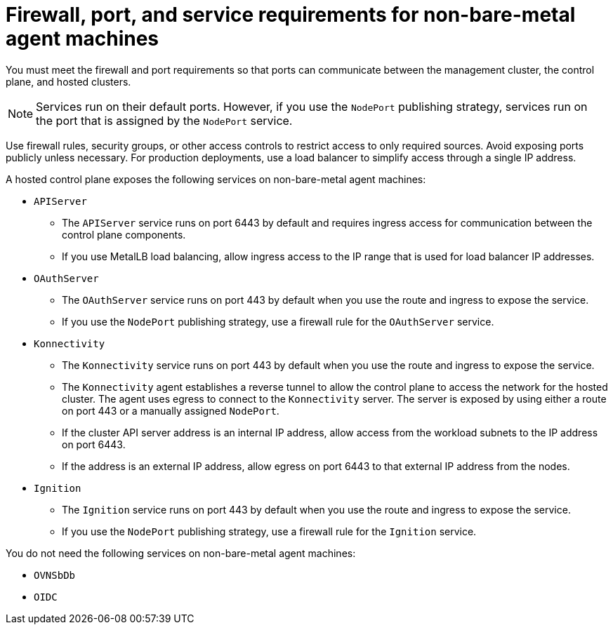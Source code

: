 // Module included in the following assemblies:
//
// * hosted-control-planes/hcp-deploy/hcp-deploy-non-bm.adoc

:_mod-docs-content-type: CONCEPT
[id="hcp-non-bm-firewall-port-svc-reqs_{context}"]
= Firewall, port, and service requirements for non-bare-metal agent machines

You must meet the firewall and port requirements so that ports can communicate between the management cluster, the control plane, and hosted clusters.

[NOTE]
====
Services run on their default ports. However, if you use the `NodePort` publishing strategy, services run on the port that is assigned by the `NodePort` service.
====

Use firewall rules, security groups, or other access controls to restrict access to only required sources. Avoid exposing ports publicly unless necessary. For production deployments, use a load balancer to simplify access through a single IP address.

A hosted control plane exposes the following services on non-bare-metal agent machines:

* `APIServer`

** The `APIServer` service runs on port 6443 by default and requires ingress access for communication between the control plane components.
** If you use MetalLB load balancing, allow ingress access to the IP range that is used for load balancer IP addresses.

* `OAuthServer`

** The `OAuthServer` service runs on port 443 by default when you use the route and ingress to expose the service.
** If you use the `NodePort` publishing strategy, use a firewall rule for the `OAuthServer` service.

* `Konnectivity`

** The `Konnectivity` service runs on port 443 by default when you use the route and ingress to expose the service.
** The `Konnectivity` agent establishes a reverse tunnel to allow the control plane to access the network for the hosted cluster. The agent uses egress to connect to the `Konnectivity` server. The server is exposed by using either a route on port 443 or a manually assigned `NodePort`.
** If the cluster API server address is an internal IP address, allow access from the workload subnets to the IP address on port 6443.
** If the address is an external IP address, allow egress on port 6443 to that external IP address from the nodes.

* `Ignition`

** The `Ignition` service runs on port 443 by default when you use the route and ingress to expose the service.
** If you use the `NodePort` publishing strategy, use a firewall rule for the `Ignition` service.

You do not need the following services on non-bare-metal agent machines:

* `OVNSbDb`
* `OIDC`